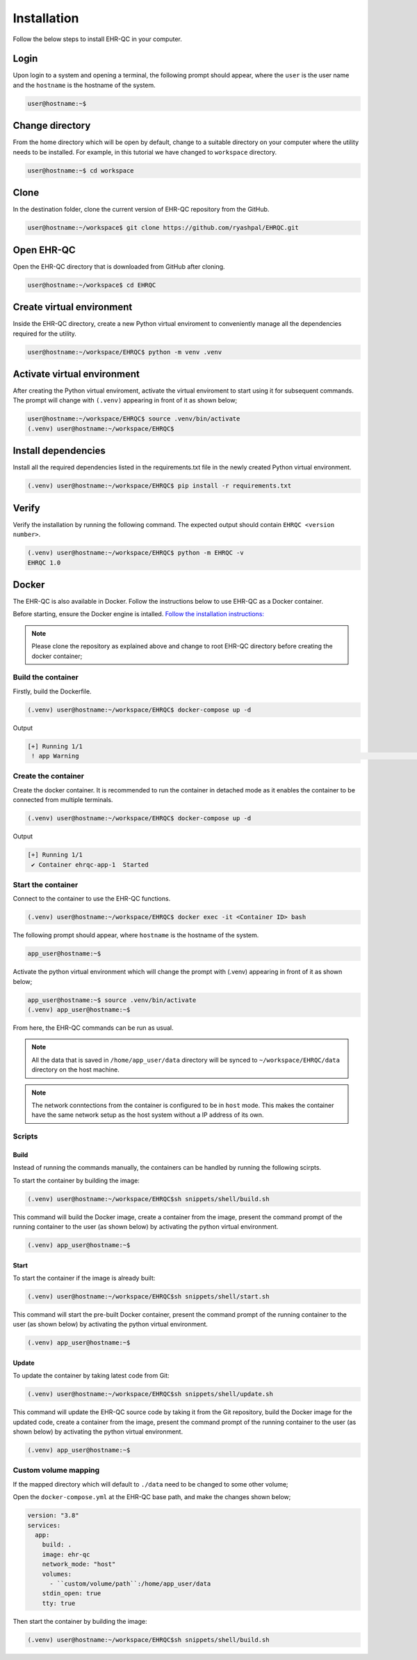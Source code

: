 Installation
============

Follow the below steps to install EHR-QC in your computer.


Login
------

Upon login to a system and opening a terminal, the following prompt should appear, where the ``user`` is the user name and the ``hostname`` is the hostname of the system.

.. code-block:: console

   user@hostname:~$


Change directory
----------------

From the home directory which will be open by default, change to a suitable directory on your computer where the utility needs to be installed. For example, in this tutorial we have changed to ``workspace`` directory.

.. code-block:: console

   user@hostname:~$ cd workspace


Clone
-----

In the destination folder, clone the current version of EHR-QC repository from the GitHub.

.. code-block:: console

   user@hostname:~/workspace$ git clone https://github.com/ryashpal/EHRQC.git


Open EHR-QC
-----------

Open the EHR-QC directory that is downloaded from GitHub after cloning.

.. code-block:: console

   user@hostname:~/workspace$ cd EHRQC


Create virtual environment
--------------------------

Inside the EHR-QC directory, create a new Python virtual enviroment to conveniently manage all the dependencies required for the utility.

.. code-block:: console

   user@hostname:~/workspace/EHRQC$ python -m venv .venv


Activate virtual environment
----------------------------

After creating the Python virtual enviroment, activate the virtual enviroment to start using it for subsequent commands. The prompt will change with ``(.venv)`` appearing in front of it as shown below;

.. code-block:: console

   user@hostname:~/workspace/EHRQC$ source .venv/bin/activate
   (.venv) user@hostname:~/workspace/EHRQC$


Install dependencies
--------------------

Install all the required dependencies listed in the requirements.txt file in the newly created Python virtual environment.

.. code-block:: console

   (.venv) user@hostname:~/workspace/EHRQC$ pip install -r requirements.txt


Verify
------

Verify the installation by running the following command. The expected output should contain ``EHRQC <version number>``.

.. code-block:: console

   (.venv) user@hostname:~/workspace/EHRQC$ python -m EHRQC -v
   EHRQC 1.0


Docker
------

The EHR-QC is also available in Docker. Follow the instructions below to use EHR-QC as a Docker container.

Before starting, ensure the Docker engine is intalled.
`Follow the installation instructions: <https://docs.docker.com/engine/install/>`_

.. note::
   Please clone the repository as explained above and change to root EHR-QC directory before creating the docker container;

Build the container
~~~~~~~~~~~~~~~~~~~

Firstly, build the Dockerfile.

.. code-block:: console

   (.venv) user@hostname:~/workspace/EHRQC$ docker-compose up -d

Output

.. code-block:: console

   [+] Running 1/1
    ! app Warning                                                                                                                                                    [+] Building 194.3s (16/16) FINISHED                                                                                                                               => [internal] load build definition from Dockerfile                                                                                                               => => transferring dockerfile: 32B                                                                                                                                 => [internal] load .dockerignore                                                                                                                                   => => transferring context: 34B                                                                                                                                   => [internal] load metadata for docker.io/library/python:3.9-slim                                                                                                 => [ 1/11] FROM docker.io/library/python:3.9-slim@sha256:a321a8513911c55888b9c1cc981a5ba646271447a82ece1b62e4a6a8ff1d431b                                         => [internal] load build context                                                                                                                                   => => transferring context: 348.07kB                                                                                                                               => CACHED [ 2/11] RUN useradd --create-home --shell /bin/bash app_user                                                                                             => CACHED [ 3/11] WORKDIR /home/app_user                                                                                                                           => CACHED [ 4/11] RUN apt-get update && apt-get install                                                                                                           => CACHED [ 5/11] COPY requirements.txt ./                                                                                                                         => CACHED [ 6/11] RUN pip install --no-cache-dir -r requirements.txt                                                                                               => CACHED [ 7/11] RUN mkdir /home/app_user/data                                                                                                                   => CACHED [ 8/11] RUN chown -R app_user.app_user /home/app_user/data                                                                                               => [ 9/11] COPY . .                                                                                                                                               => [10/11] RUN python -m venv .venv                                                                                                                               => [11/11] RUN .venv/bin/pip install --no-cache-dir -r requirements.txt                                                                                           => exporting to image                                                                                                                                             => => exporting layers                                                                                                                                             => => writing image sha256:790deade8232b27a423c61b06e1e43949b17810dac828777ca8aeaa4f5884bc4                                                                       => => naming to docker.io/library/ehr-qc                                                                                                            

Create the container
~~~~~~~~~~~~~~~~~~~~

Create the docker container. It is recommended to run the container in detached mode as it enables the container to be connected from multiple terminals.

.. code-block:: console

   (.venv) user@hostname:~/workspace/EHRQC$ docker-compose up -d

Output

.. code-block:: console

   [+] Running 1/1
    ✔ Container ehrqc-app-1  Started


Start the container
~~~~~~~~~~~~~~~~~~~~

Connect to the container to use the EHR-QC functions.

.. code-block:: console

   (.venv) user@hostname:~/workspace/EHRQC$ docker exec -it <Container ID> bash


The following prompt should appear, where ``hostname`` is the hostname of the system.

.. code-block:: console

   app_user@hostname:~$

Activate the python virtual environment which will change the prompt with (.venv) appearing in front of it as shown below;

.. code-block:: console

   app_user@hostname:~$ source .venv/bin/activate
   (.venv) app_user@hostname:~$

From here, the EHR-QC commands can be run as usual.

.. note::
   All the data that is saved in ``/home/app_user/data`` directory will be synced to ``~/workspace/EHRQC/data`` directory on the host machine.

.. note::
   The network conntections from the container is configured to be in ``host`` mode. This makes the container have the same network setup as the host system without a IP address of its own.

Scripts
~~~~~~~

Build
^^^^^

Instead of running the commands manually, the containers can be handled by running the following scirpts.

To start the container by building the image:

.. code-block:: console

   (.venv) user@hostname:~/workspace/EHRQC$sh snippets/shell/build.sh

This command will build the Docker image, create a container from the image, present the command prompt of the running container to the user (as shown below) by activating the python virtual environment.

.. code-block:: console

   (.venv) app_user@hostname:~$

Start
^^^^^

To start the container if the image is already built:

.. code-block:: console

   (.venv) user@hostname:~/workspace/EHRQC$sh snippets/shell/start.sh

This command will start the pre-built Docker container, present the command prompt of the running container to the user (as shown below) by activating the python virtual environment.

.. code-block:: console

   (.venv) app_user@hostname:~$

Update
^^^^^^

To update the container by taking latest code from Git:

.. code-block:: console

   (.venv) user@hostname:~/workspace/EHRQC$sh snippets/shell/update.sh

This command will update the EHR-QC source code by taking it from the Git repository, build the Docker image for the updated code, create a container from the image, present the command prompt of the running container to the user (as shown below) by activating the python virtual environment.

.. code-block:: console

   (.venv) app_user@hostname:~$

Custom volume mapping
~~~~~~~~~~~~~~~~~~~~~

If the mapped directory which will default to ``./data`` need to be changed to some other volume;

Open the ``docker-compose.yml`` at the EHR-QC base path, and make the changes shown below;

.. code-block:: console

   version: "3.8"
   services:
     app:
       build: .
       image: ehr-qc
       network_mode: "host"
       volumes:
         - ``custom/volume/path``:/home/app_user/data
       stdin_open: true
       tty: true

Then start the container by building the image:

.. code-block:: console

   (.venv) user@hostname:~/workspace/EHRQC$sh snippets/shell/build.sh
